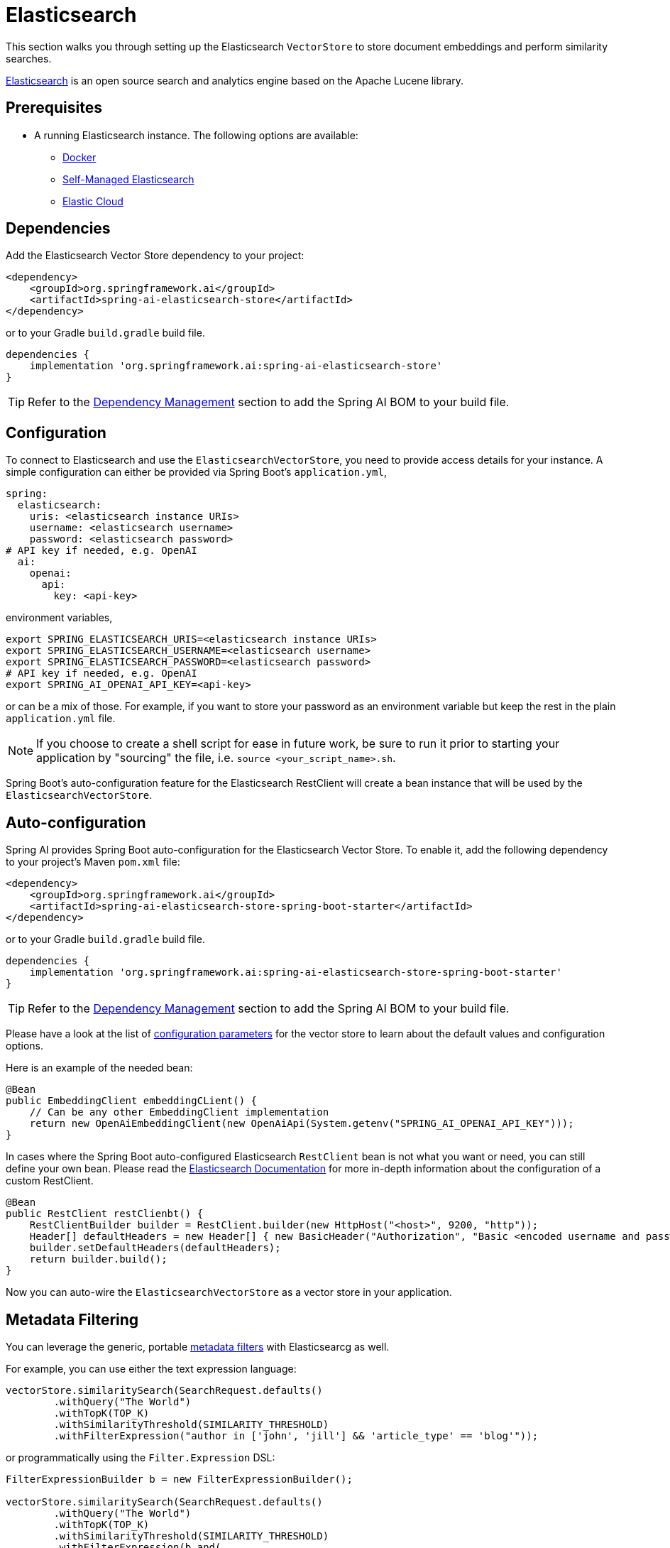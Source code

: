 = Elasticsearch

This section walks you through setting up the Elasticsearch `VectorStore` to store document embeddings and perform similarity searches.

link:https://www.elastic.co/elasticsearch[Elasticsearch] is an open source search and analytics engine based on the Apache Lucene library.

== Prerequisites

* A running Elasticsearch instance. The following options are available:
** link:https://hub.docker.com/_/elasticsearch/[Docker]
** link:https://www.elastic.co/guide/en/elasticsearch/reference/current/install-elasticsearch.html#elasticsearch-install-packages[Self-Managed Elasticsearch]
** link:https://www.elastic.co/cloud/elasticsearch-service/signup?page=docs&placement=docs-body[Elastic Cloud]

== Dependencies

Add the Elasticsearch Vector Store dependency to your project:

[source,xml]
----
<dependency>
    <groupId>org.springframework.ai</groupId>
    <artifactId>spring-ai-elasticsearch-store</artifactId>
</dependency>
----

or to your Gradle `build.gradle` build file.

[source,groovy]
----
dependencies {
    implementation 'org.springframework.ai:spring-ai-elasticsearch-store'
}
----

TIP: Refer to the xref:getting-started.adoc#dependency-management[Dependency Management] section to add the Spring AI BOM to your build file.

== Configuration

To connect to Elasticsearch and use the `ElasticsearchVectorStore`, you need to provide access details for your instance.
A simple configuration can either be provided via Spring Boot's `application.yml`,

[source,yaml]
----
spring:
  elasticsearch:
    uris: <elasticsearch instance URIs>
    username: <elasticsearch username>
    password: <elasticsearch password>
# API key if needed, e.g. OpenAI
  ai:
    openai:
      api:
        key: <api-key>
----

environment variables,

[source,bash]
----
export SPRING_ELASTICSEARCH_URIS=<elasticsearch instance URIs>
export SPRING_ELASTICSEARCH_USERNAME=<elasticsearch username>
export SPRING_ELASTICSEARCH_PASSWORD=<elasticsearch password>
# API key if needed, e.g. OpenAI
export SPRING_AI_OPENAI_API_KEY=<api-key>
----

or can be a mix of those.
For example, if you want to store your password as an environment variable but keep the rest in the plain `application.yml` file.

NOTE: If you choose to create a shell script for ease in future work, be sure to run it prior to starting your application by "sourcing" the file, i.e. `source <your_script_name>.sh`.

Spring Boot's auto-configuration feature for the Elasticsearch RestClient will create a bean instance that will be used by the `ElasticsearchVectorStore`.

== Auto-configuration

Spring AI provides Spring Boot auto-configuration for the Elasticsearch Vector Store.
To enable it, add the following dependency to your project's Maven `pom.xml` file:

[source,xml]
----
<dependency>
    <groupId>org.springframework.ai</groupId>
    <artifactId>spring-ai-elasticsearch-store-spring-boot-starter</artifactId>
</dependency>
----

or to your Gradle `build.gradle` build file.

[source,groovy]
----
dependencies {
    implementation 'org.springframework.ai:spring-ai-elasticsearch-store-spring-boot-starter'
}
----

TIP: Refer to the xref:getting-started.adoc#dependency-management[Dependency Management] section to add the Spring AI BOM to your build file.

Please have a look at the list of <<elasticsearchvector-properties,configuration parameters>> for the vector store to learn about the default values and configuration options.

Here is an example of the needed bean:

[source,java]
----
@Bean
public EmbeddingClient embeddingCLient() {
    // Can be any other EmbeddingClient implementation
    return new OpenAiEmbeddingClient(new OpenAiApi(System.getenv("SPRING_AI_OPENAI_API_KEY")));
}
----

In cases where the Spring Boot auto-configured Elasticsearch `RestClient` bean is not what you want or need, you can still define your own bean.
Please read the link:https://www.elastic.co/guide/en/elasticsearch/client/java-api-client/current/java-rest-low-usage-initialization.html[Elasticsearch Documentation]
for more in-depth information about the configuration of a custom RestClient.

[source,java]
----
@Bean
public RestClient restClienbt() {
    RestClientBuilder builder = RestClient.builder(new HttpHost("<host>", 9200, "http"));
    Header[] defaultHeaders = new Header[] { new BasicHeader("Authorization", "Basic <encoded username and password>") };
    builder.setDefaultHeaders(defaultHeaders);
    return builder.build();
}
----

Now you can auto-wire the `ElasticsearchVectorStore` as a vector store in your application.

== Metadata Filtering

You can leverage the generic, portable xref:api/vectordbs.adoc#metadata-filters[metadata filters] with Elasticsearcg as well.

For example, you can use either the text expression language:

[source,java]
----
vectorStore.similaritySearch(SearchRequest.defaults()
        .withQuery("The World")
        .withTopK(TOP_K)
        .withSimilarityThreshold(SIMILARITY_THRESHOLD)
        .withFilterExpression("author in ['john', 'jill'] && 'article_type' == 'blog'"));
----

or programmatically using the `Filter.Expression` DSL:

[source,java]
----
FilterExpressionBuilder b = new FilterExpressionBuilder();

vectorStore.similaritySearch(SearchRequest.defaults()
        .withQuery("The World")
        .withTopK(TOP_K)
        .withSimilarityThreshold(SIMILARITY_THRESHOLD)
        .withFilterExpression(b.and(
                b.in("john", "jill"),
                b.eq("article_type", "blog")).build()));
----

NOTE: Those (portable) filter expressions get automatically converted into the proprietary Elasticsearch `WHERE` link:https://www.elastic.co/guide/en/elasticsearch/reference/current/sql-syntax-select.html#sql-syntax-where[filter expressions].

For example, this portable filter expression:

[source,sql]
----
author in ['john', 'jill'] && 'article_type' == 'blog'
----

is converted into the proprietary Elasticsearch filter format:

[source,text]
----
(metadata.author:john OR jill) AND metadata.article_type:blog
----

[[elasticsearchvector-properties]]
== ElasticsearchVectorStore Properties

You can use the following properties in your Spring Boot configuration to customize the Elasticsearch vector store.

|===
|Property |Default Value

|`spring.ai.vectorstore.elasticsearch.index-name`
|spring-ai-document-index
|===

